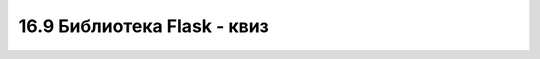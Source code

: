 16.9 Библиотека Flask - квиз
============================

.. quizq::

    .. fillintheblank:: biblioteka_flask_kviz_1

        Како се назива класа библиотеке Flask којом се креира серверска апликација?

        Одговор: |blank|

        - :^Flask$: Одговор је тачан.
          :x: Одговор није тачан.

.. quizq::

    .. fillintheblank:: biblioteka_flask_kviz_2

        Допуни наредни Python код тако да се функција *kviz* изврши када корисник посети страницу на адреси *http://localhost:5500/kviz*.

        | ``@app.`` |blank| ``(`` |blank| ``)``
        | ``def kviz():``
        |   ``return "<p>Квиз</p>"``

        - :^route$: Први одговор је тачан.
          :x: Први одговор није тачан.
        - :^("/kviz/?")|('/kviz/?')$: Други одговор је тачан.
          :x: Други одговор није тачан.

.. quizq::

    .. fillintheblank:: biblioteka_flask_kviz_3

        Допуни наредни Python код тако да се функција *kviz* изврши када корисник посети страницу на адресама *http://localhost:5500/kviz/1* и *http://localhost:5500/kviz/2*, при чему се за одговарајућу адресу прикаже одговарајући број на веб-страници.

        | ``@app.`` |blank| ``(`` |blank| ``)``
        | ``def kviz(broj):``
        |   ``return f"<p>Квиз {broj}</p>"``

        - :^route$: Први одговор је тачан.
          :x: Први одговор није тачан.
        - :^("/kviz/<broj>/?")|('/kviz/<broj>/?')$: Други одговор је тачан.
          :x: Други одговор није тачан.

.. quizq::

    .. fillintheblank:: biblioteka_flask_kviz_4

        Како се назива функција библиотеке Flask која израчунава путање на основу назива функција?

        Одговор: |blank|

        - :^url_for$: Одговор је тачан.
          :x: Одговор није тачан.

.. quizq::

    .. fillintheblank:: biblioteka_flask_kviz_5

        Допуни наредни Python код тако да функција *kviz* процесира шаблон који се налази на путањи *templates/kviz.html*, а при чему шаблон очекује да му се проследи низ питања кроз Python листу *pitanja*.

        | ``@app...``
        | ``function kviz():``
        |   ``pitanja = ["Питање 1", "Питање 2", "Питање 3"]``
        |   ``return`` |blank|

        - :^render_template\s*\(\s*(("kviz\.html")|('kviz\.html'))\s*,\s*pitanja\s*=\s*pitanja\s*\)$: Одговор је тачан.
          :x: Одговор није тачан.

.. quizq::

    .. fillintheblank:: biblioteka_flask_kviz_6

        Допуни наредни HTML код тако да динамички шаблон генерише питања из Python листе *pitanja* као уређену листу.

        | ``<ol>``
        |   |blank|
        |     ``<li>{{ pitanje }}</li>``
        |   |blank|
        | ``</ol>`` 

        - :^{%\s*for\s*pitanje\s*in\s*pitanja\s*%}$: Први одговор је тачан.
          :x: Први одговор није тачан.
        - :^{%\s*endfor\s*%}$: Други одговор је тачан.
          :x: Други одговор није тачан.

.. quizq::

    .. mchoice:: biblioteka_flask_kviz_7
        :answer_a: Навођење садржаја у блоковима који ће бити замењени у наслеђеном шаблону.
        :answer_b: Повезивање шаблона функцијом за креирање рута.
        :answer_c: Навођењем назива шаблона који се наслеђује у функцији за процесирање шаблона.
        :answer_d: Навођењем команде extends за којом следи назив шаблона који се наслеђује.
        :correct: a, d

        Означи све неопходне кораке приликом наслеђивања шаблона.

.. quizq::

    Посматрај наредну структуру датотека на диску, па одговори на питање.

    .. code-block::

        .
        ├── main.py
        ├── static
        │   ├── melodija.mp3
        └── templates
            ├── kviz.html

    .. fillintheblank:: biblioteka_flask_kviz_8

        Допуни наредни HTML код из шаблона *kviz.html* тако да се на веб-страници прикаже контрола за репродуковање звучног записа *melodija.mp3*.

        | ``<audio controls>``
        |   ``<source src="`` |blank| ``" type="audio/mp3">``
        | ``</audio>``

        - :^{{\s*url_for\s*\(\s*'static'\s*,\s*filename\s*=\s*'stil.css'\s*\)\s*}}$: Одговор је тачан.
          :x: Одговор није тачан.

.. quizq::

    .. mchoice:: biblioteka_flask_kviz_9
        :answer_a: request.params
        :answer_b: request.form
        :answer_c: request.args
        :answer_d: request.data
        :answer_e: ниједно од понуђених
        :correct: c

        Који од наведених речника се користи за дохватање података који су веб-страници послати методом GET?

.. quizq::

    .. mchoice:: biblioteka_flask_kviz_10
        :answer_a: request.params
        :answer_b: request.form
        :answer_c: request.args
        :answer_d: request.data
        :answer_e: ниједно од понуђених
        :correct: b

        Који од наведених речника се користи за дохватање података који су веб-страници послати методом POST?

.. quizq::

    .. fillintheblank:: biblioteka_flask_kviz_11

        Како се назива функција библиотеке Flask којом се региструју поруке (статусне поруке, поруке о грешкама, и др.) приликом обраде HTTP захтева?

        Одговор: |blank|

        Како се назива функција библиотеке Flask којом се приступа претходно регистрованим порукама у оквиру истог HTTP захтева?

        Одговор: |blank|

        - :^flash$: Први одговор је тачан.
          :x: Први одговор није тачан.
        - :^get_flashed_messages$: Други одговор је тачан.
          :x: Други одговор није тачан.

.. quizq::

    .. mchoice:: biblioteka_flask_kviz_12
        :answer_a: Код за приступање серверу електронске поште.
        :answer_b: Токен за читање података из базе података.
        :answer_c: Списак акција које је корисник извршио у систему са дељеним уређајима.
        :answer_d: ниједно од понуђених
        :correct: d 

        Који од наведених података је погодно чувати у оквиру колачића?